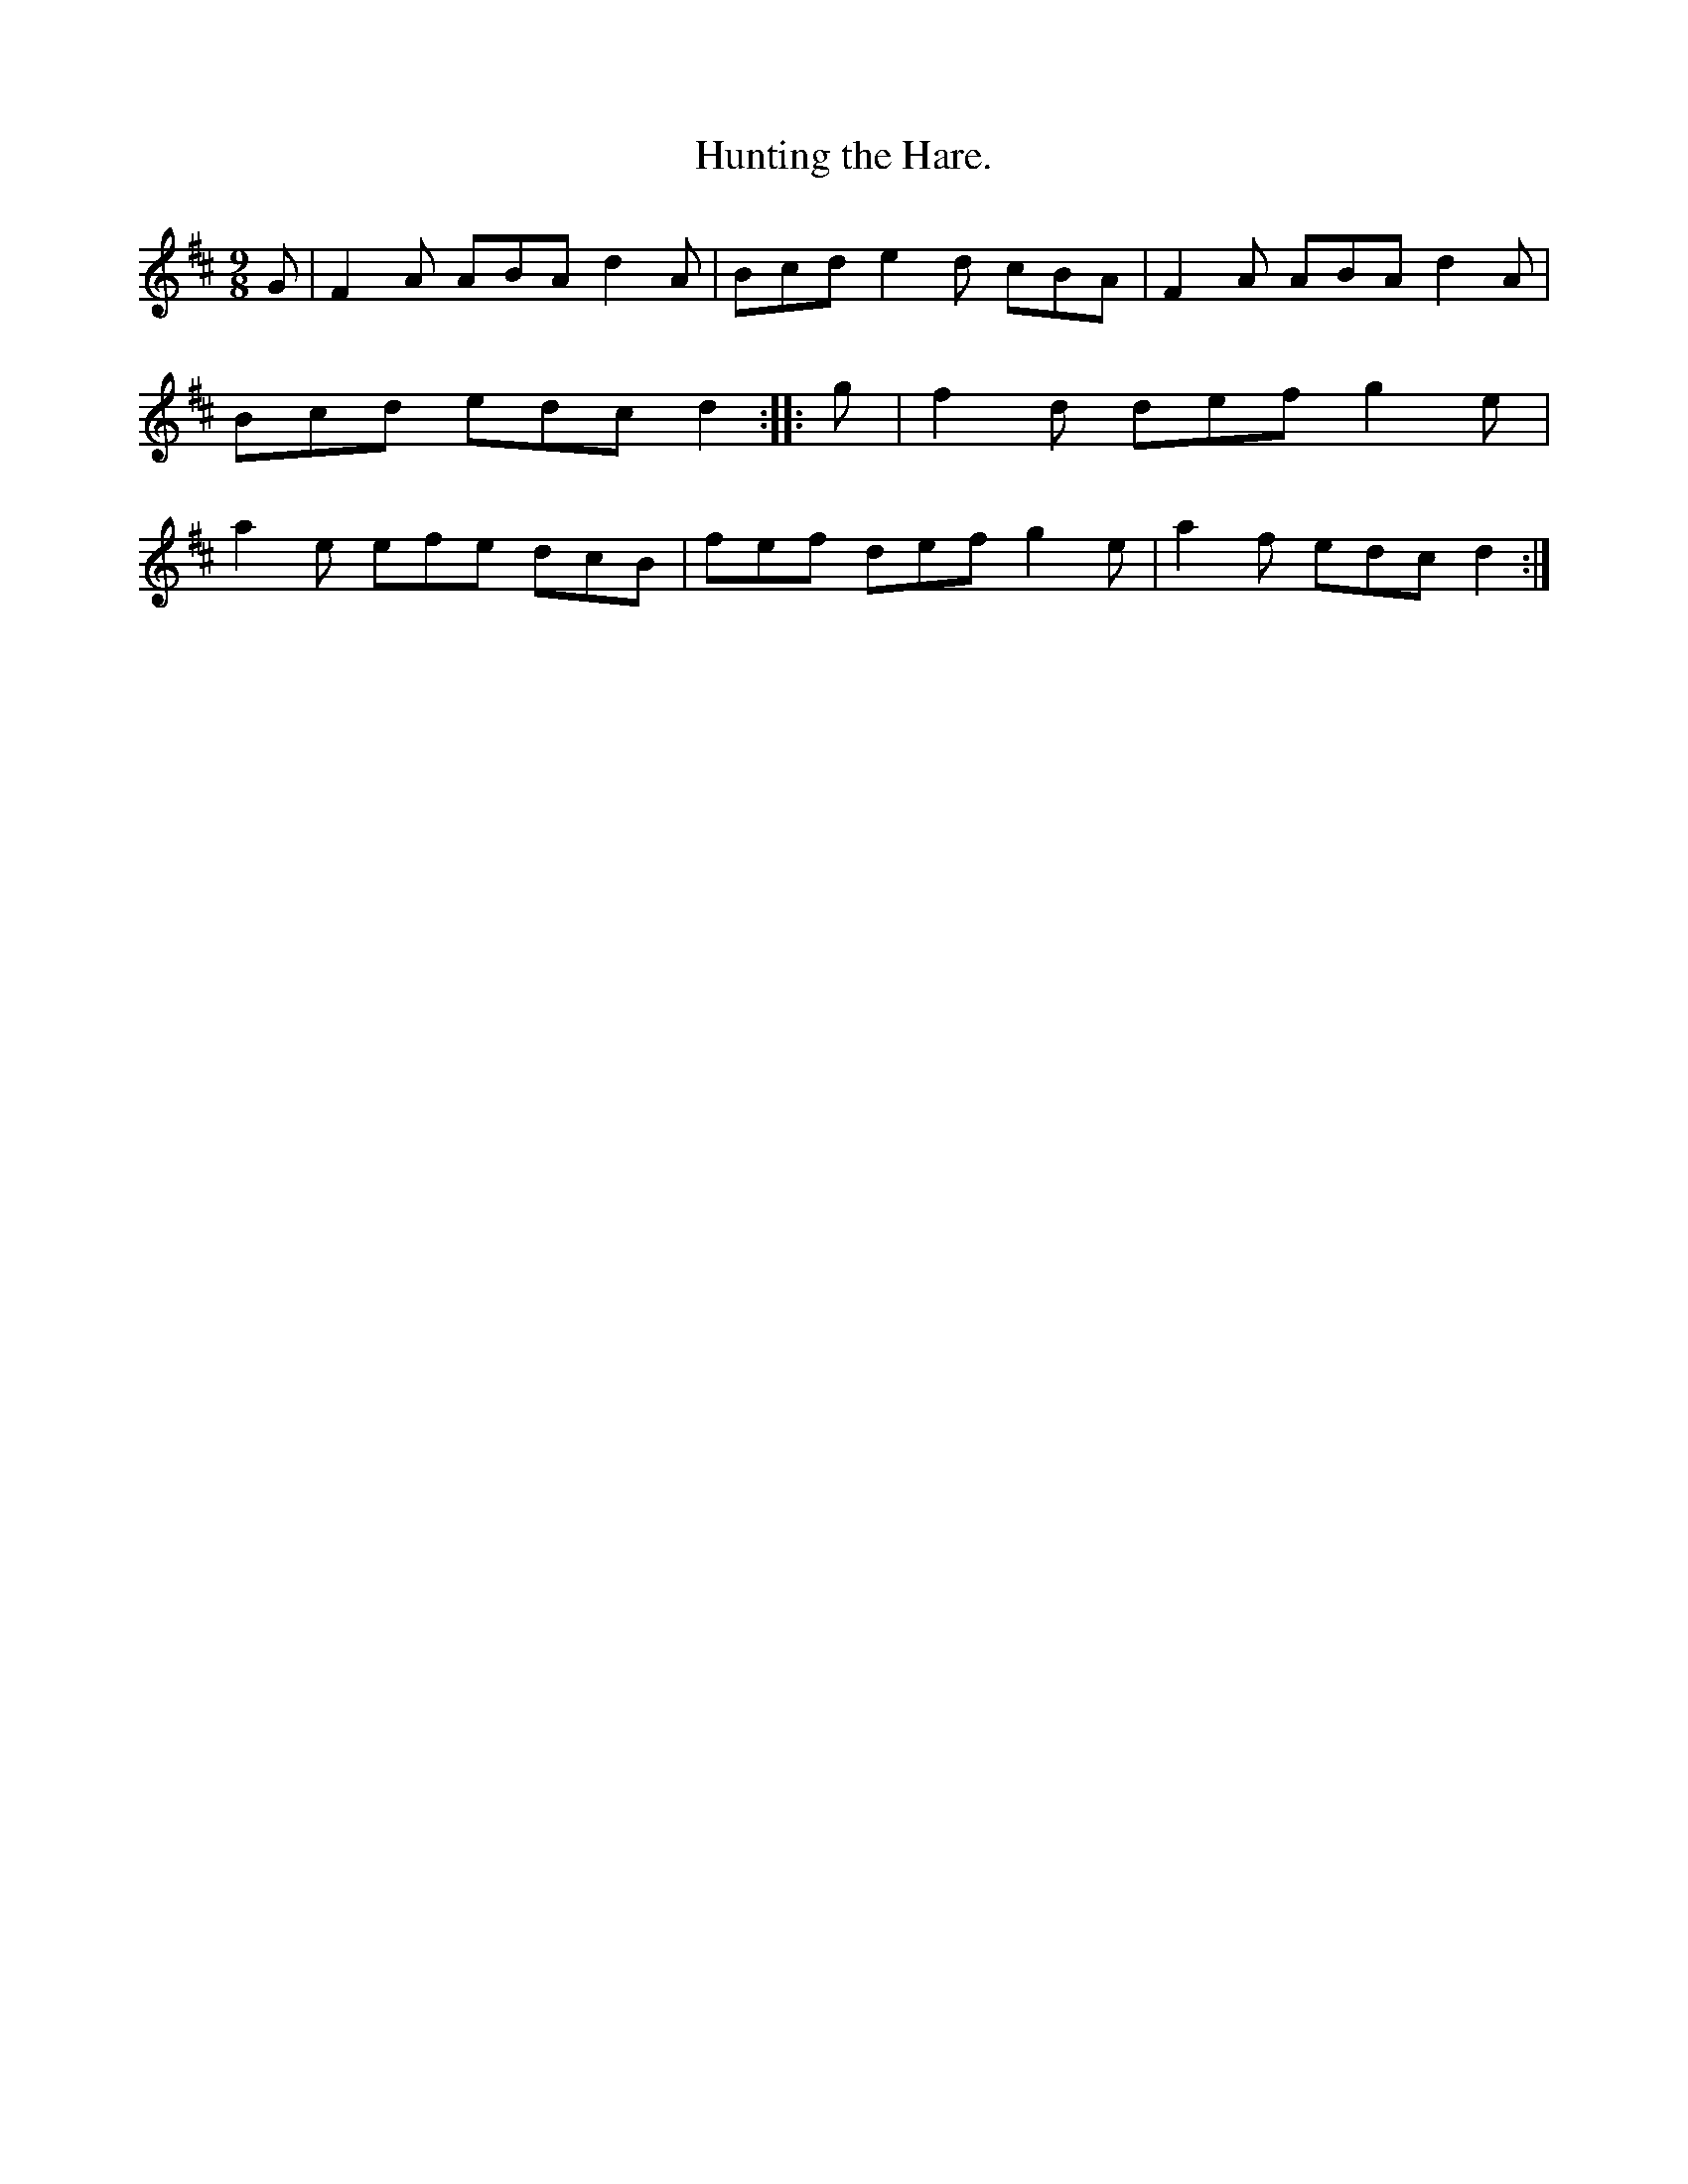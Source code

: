 X: 1153
T: Hunting the Hare.
R: slipjig
%S: s:1 b:8
B: O'Neill's 1850 Music of Ireland #1153
Z: Stephen Foy (shf@access.digex.net)
%: abc 1.6
M: 9/8
K: D
G | F2A ABA d2A | Bcd e2d cBA | F2A ABA d2A | Bcd edc d2 ::\
g | f2d def g2e | a2e efe dcB | fef def g2e | a2f edc d2 :|
